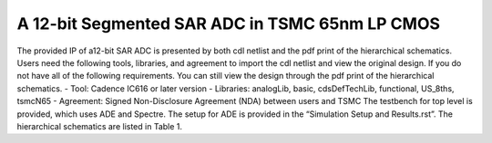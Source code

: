 ===============================================
A 12-bit Segmented SAR ADC in TSMC 65nm LP CMOS
===============================================

The provided IP of a12-bit SAR ADC is presented by both cdl netlist and the pdf print of the hierarchical schematics. Users need the following tools, libraries, and agreement to import the cdl netlist and view the original design. If you do not have all of the following requirements. You can still view the design through the pdf print of the hierarchical schematics.
- Tool: Cadence IC616 or later version
- Libraries: analogLib, basic, cdsDefTechLib, functional, US_8ths, tsmcN65
- Agreement: Signed Non-Disclosure Agreement (NDA) between users and TSMC
The testbench for top level is provided, which uses ADE and Spectre. The setup for ADE is provided in the “Simulation Setup and Results.rst”. The hierarchical schematics are listed in Table 1.

